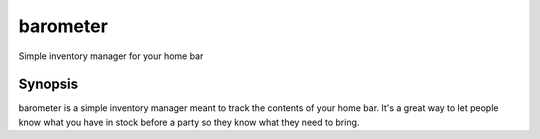 =========
barometer
=========

Simple inventory manager for your home bar


Synopsis
========

barometer is a simple inventory manager meant to track the contents of your
home bar. It's a great way to let people know what you have in stock before
a party so they know what they need to bring.
